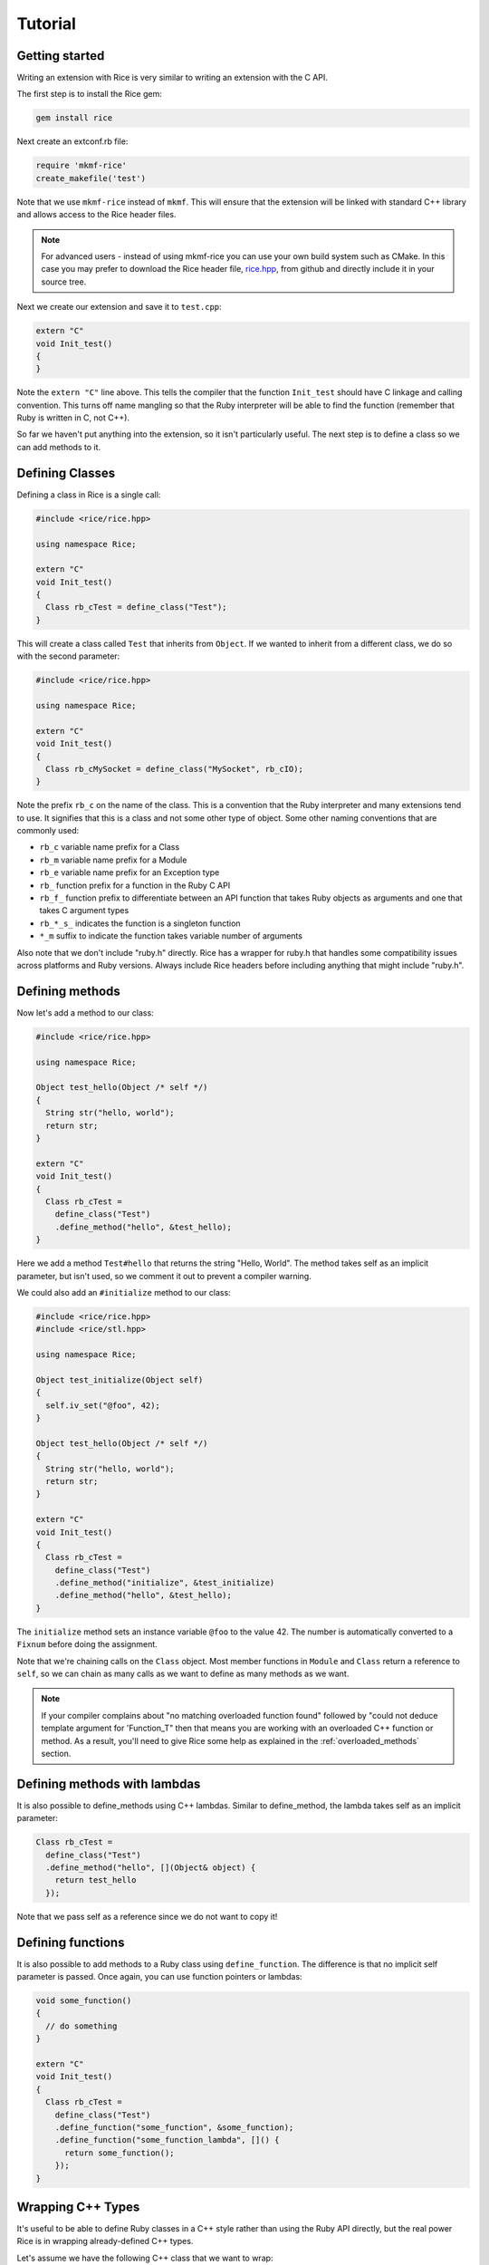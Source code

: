 ========
Tutorial
========

Getting started
---------------

Writing an extension with Rice is very similar to writing an extension with the C API.

The first step is to install the Rice gem:

.. code-block:: bash

  gem install rice

Next create an extconf.rb file:

.. code-block:: ruby

  require 'mkmf-rice'
  create_makefile('test')

Note that we use ``mkmf-rice`` instead of ``mkmf``. This will ensure that the extension will be linked with standard C++ library and allows access to the Rice header files.

.. note::
  For advanced users - instead of using mkmf-rice you can use your own build system such as CMake. In this case you may prefer to download the Rice header file, `rice.hpp <https://github.com/jasonroelofs/rice/blob/master/include/rice/rice.hpp>`_, from github and directly include it in your source tree.
  
Next we create our extension and save it to ``test.cpp``:

.. code-block:: cpp

  extern "C"
  void Init_test()
  {
  }

Note the ``extern "C"`` line above. This tells the compiler that the function ``Init_test`` should have C linkage and calling convention. This turns off name mangling so that the Ruby interpreter will be able to find the function (remember that Ruby is written in C, not C++).

So far we haven't put anything into the extension, so it isn't particularly useful. The next step is to define a class so we can add methods to it.

Defining Classes
----------------

Defining a class in Rice is a single call:

.. code-block:: cpp

  #include <rice/rice.hpp>

  using namespace Rice;

  extern "C"
  void Init_test()
  {
    Class rb_cTest = define_class("Test");
  }

This will create a class called ``Test`` that inherits from ``Object``. If we wanted to inherit from a different class, we do so with the second parameter:

.. code-block:: cpp

  #include <rice/rice.hpp>

  using namespace Rice;

  extern "C"
  void Init_test()
  {
    Class rb_cMySocket = define_class("MySocket", rb_cIO);
  }

Note the prefix ``rb_c`` on the name of the class. This is a convention that the Ruby interpreter and many extensions tend to use. It signifies that this is a class and not some other type of object. Some other naming conventions that are commonly used:

* ``rb_c`` variable name prefix for a Class
* ``rb_m`` variable name prefix for a Module
* ``rb_e`` variable name prefix for an Exception type
* ``rb_``  function prefix for a function in the Ruby C API
* ``rb_f_`` function prefix to differentiate between an API function that takes Ruby objects as arguments and one that takes C argument types
* ``rb_*_s_`` indicates the function is a singleton function
* ``*_m`` suffix to indicate the function takes variable number of arguments

Also note that we don't include "ruby.h" directly. Rice has a wrapper for ruby.h that handles some compatibility issues across platforms and Ruby versions. Always include Rice headers before including anything that might include "ruby.h".

.. _Defining Methods:

Defining methods
----------------

Now let's add a method to our class:

.. code-block:: cpp

  #include <rice/rice.hpp>

  using namespace Rice;

  Object test_hello(Object /* self */)
  {
    String str("hello, world");
    return str;
  }

  extern "C"
  void Init_test()
  {
    Class rb_cTest =
      define_class("Test")
      .define_method("hello", &test_hello);
  }

Here we add a method ``Test#hello`` that returns the string "Hello, World". The method takes self as an implicit parameter, but isn't used, so we comment it out to prevent a compiler warning.

We could also add an ``#initialize`` method to our class:

.. code-block:: cpp

  #include <rice/rice.hpp>
  #include <rice/stl.hpp>

  using namespace Rice;

  Object test_initialize(Object self)
  {
    self.iv_set("@foo", 42);
  }

  Object test_hello(Object /* self */)
  {
    String str("hello, world");
    return str;
  }

  extern "C"
  void Init_test()
  {
    Class rb_cTest =
      define_class("Test")
      .define_method("initialize", &test_initialize)
      .define_method("hello", &test_hello);
  }

The ``initialize`` method sets an instance variable ``@foo`` to the value 42. The number is automatically converted to a ``Fixnum`` before doing the assignment.

Note that we're chaining calls on the ``Class`` object. Most member functions in ``Module`` and ``Class`` return a reference to ``self``, so we can chain as many calls as we want to define as many methods as we want.

.. note::
   If your compiler complains about "no matching overloaded function found" followed by "could not deduce template argument for 'Function_T" then that means you are working with an overloaded C++ function or method. As a result, you'll need to give Rice some help as explained in the :ref:`overloaded_methods` section.

Defining methods with lambdas
-----------------------------

It is also possible to define_methods using C++ lambdas. Similar to define_method, the lambda takes self as an implicit parameter:

.. code-block:: cpp

  Class rb_cTest =
    define_class("Test")
    .define_method("hello", [](Object& object) {
      return test_hello
    });

Note that we pass self as a reference since we do not want to copy it!

Defining functions
------------------

It is also possible to add methods to a Ruby class using ``define_function``. The difference is that no implicit self parameter is passed. Once again, you can use function pointers
or lambdas:

.. code-block:: cpp

  void some_function()
  {
    // do something
  }

  extern "C"
  void Init_test()
  {
    Class rb_cTest =
      define_class("Test")
      .define_function("some_function", &some_function);
      .define_function("some_function_lambda", []() {
        return some_function();
      });
  }

Wrapping C++ Types
------------------

It's useful to be able to define Ruby classes in a C++ style rather than using the Ruby API directly, but the real power Rice is in wrapping already-defined C++ types.

Let's assume we have the following C++ class that we want to wrap:

.. code-block:: cpp

  class Test
  {
  public:
    static std::string static_hello();
  public:
    Test();
    std::string hello();
  };

This is a C++ version of the Ruby class we just created in the previous section. To wrap it:

.. code-block:: cpp

  #include <rice/rice.hpp>
  #include <rice/stl.hpp>

  using namespace Rice;

  extern "C"
  void Init_test()
  {
    Data_Type<Test> rb_cTest =
      define_class<Test>("Test")
      .define_constructor(Constructor<Test>())
      .define_function("static_hello", &Test::static_hello)
      .define_method("hello", &Test::hello);
  }

In this example we use ``Data_Type<>`` instead of ``Class`` and the template version of ``define_class()`` instead of the non-template version. This creates a binding in the Rice library between the Ruby class ``Test`` and the C++ class Test.

Next, we define a function ``static_hello`` that is implemented by a C++ static member function. Since static functions are not tied to a specific object, there is no self parameter. Therefore we use ``define_function`` instead of ``define_method``.

Last, we define a method ``hello`` that is implemented by a C++ member function. When Ruby calls this function, instead of passing an implicit self parameter, Rice is smart enough to direct the call to the correct C++ Test instance.

Defining attributes
-------------------

C++ structures, and sometimes classes, often have public member variables that store data. Rice makes it easy to wrap these member variables via the use of ``define_attr``:

.. code-block:: cpp

  struct MyStruct
  {
    int readOnly = 0;
    int writeOnly = 0;
    int readWrite = 0;
  };

  Data_Type<MyStruct> rb_cMyStrut =
    define_class<MyStruct>("MyStruct")
    .define_constructor(Constructor<MyStruct>())
    .define_attr("read_only", &MyStruct::readOnly, Rice::AttrAccess::Read)
    .define_attr("write_only", &MyStruct::writeOnly, Rice::AttrAccess::Write)
    .define_attr("read_write", &MyStruct::readWrite);
  }

Notice the use of ``Rice::AttrAccess::Read`` to define read-only attributes and ``Rice::AttrAccess::Write`` for write-only attributes. If you do not specify an AttrAccess value then Rice make the attribute readable and writable.

These attributes can then be accessed in the expected way in Ruby:

.. code-block:: ruby

  my_struct = MyStruct.new
  a = my_struct.read_only
  my_struct.write_only = 5
  my_struct.read_write = 10
  b = my_struct.read_write

Similarly, you can wrap static members via the use of ``define_singleton_attr``:

.. code-block:: cpp

  struct MyStruct
  {
    static int readOnly = 0;
    static int writeOnly = 0;
    static int readWrite = 0;
  };

  Data_Type<MyStruct> rb_cMyStrut =
    define_class<MyStruct>("MyStruct")
    .define_constructor(Constructor<MyStruct>())
    .define_singleton_attr("read_only", &MyStruct::readOnly, Rice::AttrAccess::Read)
    .define_singleton_attr("write_only", &MyStruct::writeOnly, Rice::AttrAccess::Write)
    .define_singleton_attr("read_write", &MyStruct::readWrite);
  }

These attributes can then be accessed in the expected way in Ruby:

.. code-block:: ruby

  a = MyStruct.read_only
  MyStruct.write_only = 5
  MyStruct.read_write = 10
  b = MyStruct.read_write


Type conversions
----------------

Rice is smart enough to convert between most Ruby and C++ objects. Let's look again at our example class:

.. code-block:: cpp

  class Test
  {
  public:
    Test();
    std::string hello();
  };

When we wrote our class, we never wrote a single line of code to convert
the ``std::string`` returned by ``hello()`` into a Ruby type. Nevertheless, the
conversion works, and when we write:

.. code-block:: ruby

  test = Test.new
  puts test.hello

We get the expected result.

Rice includes default specializations for many C++ types. To define your own conversion, please refer to the :doc:`Type Conversions <bindings/type_conversions>` section.

Conversions for wrapped C++ types
---------------------------------

Take another look at the wrapper we wrote for the ``Test`` class:

.. code-block:: cpp

  extern "C"
  void Init_test()
  {
    Data_Type<Test> rb_cTest =
      define_class<Test>("Test")
      .define_constructor(Constructor<Test>())
      .define_method("hello", &Test::hello);
  }

When we called ``define_class<Test>``, it created a Class for us and automatically registered the new Class with the type system, so that the calls:

.. code-block:: cpp

  Data_Object<Foo> obj(new Foo);
  Foo * f = detail::From_Ruby<Foo *>::convert(obj);
  Foo const * f = detail::From_Ruby<Foo const *>::convert(obj);

works as expected.

The ``Data_Object`` class is a wrapper for the ``TypedData_Wrap_Struct`` and the ``TypedData_Get_Struct`` macros in C extensions. It can be used to wrap or unwrap any class that has been assigned to a ``Data_Type``. It inherits from ``Object``, so any member functions we can call on an ``Object`` we can also call on a ``Data_Object``:

.. code-block:: cpp

  Object object_id = obj.call("object_id");
  std::cout << object_id << std::endl;

The ``Data_Object`` class can be used to wrap a newly-created object:

.. code-block:: cpp

  Data_Object<Foo> foo(new Foo);

or to unwrap an already-created object:

.. code-block:: cpp

  VALUE obj = ...;
  Data_Object<Foo> foo(obj);

A ``Data_Object`` functions like a smart pointer:

.. code-block:: cpp

  Data_Object<Foo> foo(obj);
  foo->foo();
  std::cout << *foo << std::endl;

Like a ``VALUE`` or an ``Object``, data stored in a ``Data_Object`` will be marked by the garbage collector as long as the ``Data_Object`` is on the stack.

Exceptions
----------

In general Rice automatically handles exceptions. For example, suppose a member function of our example class could throw an exception:

.. code-block:: cpp

  class MyException
    : public std::exception
  {
  };

  class Test
  {
  public:
    Test();
    std::string hello();
    void error();
  };

  extern "C"
  void Init_test()
  {
    Data_Type<Test> rb_cTest =
      define_class<Test>("Test")
      .define_constructor(Constructor<Test>())
      .define_method("hello", &Test::hello)
      .define_method("error", &Test::error);
  }

If we call this function from Ruby, C++ will raise an exception. Rice will automatically catch it and convert it to a Ruby exception:

.. code-block:: ruby

  test = Test.new
  begin
    test.error()
  rescue => e
    ..
  end

For much more information about exceptions please refer to the :ref:`Exceptions` section.
